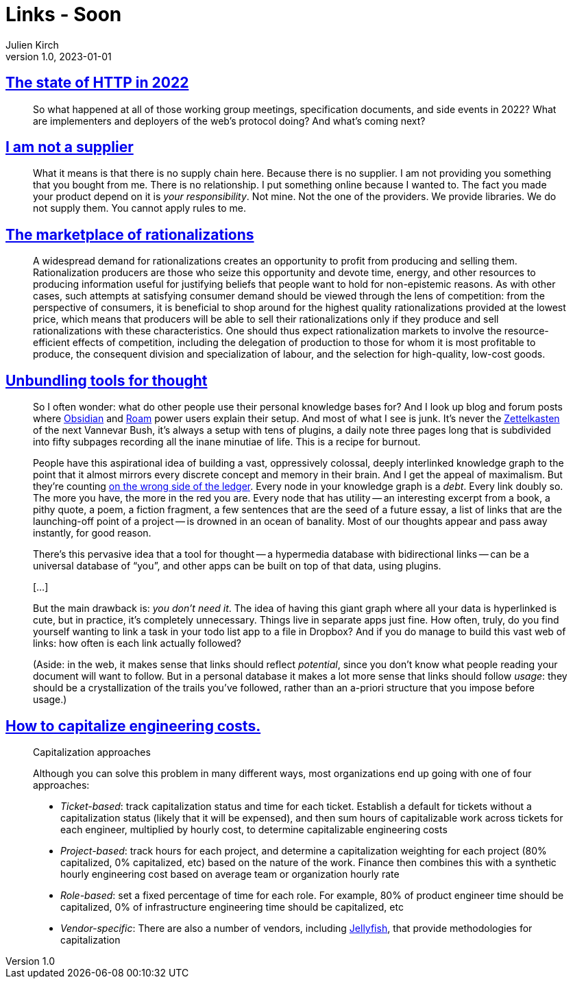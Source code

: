 = Links - Soon
Julien Kirch
v1.0, 2023-01-01
:article_lang: en
:figure-caption!:
:article_description: 

== link:https://blog.cloudflare.com/the-state-of-http-in-2022/[The state of HTTP in 2022]

[quote]
____
So what happened at all of those working group meetings, specification documents, and side events in 2022? What are implementers and deployers of the web’s protocol doing? And what’s coming next?
____


== link:https://www.softwaremaxims.com/blog/not-a-supplier[I am not a supplier]

[quote]
____
What it means is that there is no supply chain here. Because there is no
supplier. I am not providing you something that you bought from me.
There is no relationship. I put something online because I wanted to.
The fact you made your product depend on it is _your responsibility_.
Not mine. Not the one of the providers. We provide libraries. We do not
supply them. You cannot apply rules to me.
____

== link:https://www.cambridge.org/core/journals/economics-and-philosophy/article/marketplace-of-rationalizations/41FB096344BD344908C7C992D0C0C0DC[The marketplace of rationalizations]

[quote]
____
A widespread demand for rationalizations creates an opportunity to profit from producing and selling them. Rationalization producers are those who seize this opportunity and devote time, energy, and other resources to producing information useful for justifying beliefs that people want to hold for non-epistemic reasons. As with other cases, such attempts at satisfying consumer demand should be viewed through the lens of competition: from the perspective of consumers, it is beneficial to shop around for the highest quality rationalizations provided at the lowest price, which means that producers will be able to sell their rationalizations only if they produce and sell rationalizations with these characteristics. One should thus expect rationalization markets to involve the resource-efficient effects of competition, including the delegation of production to those for whom it is most profitable to produce, the consequent division and specialization of labour, and the selection for high-quality, low-cost goods.
____

== link:https://borretti.me/article/unbundling-tools-for-thought[Unbundling tools for thought]

[quote]
____
So I often wonder: what do other people use their personal knowledge
bases for? And I look up blog and forum posts where
https://obsidian.md/[Obsidian] and https://roamresearch.com/[Roam] power
users explain their setup. And most of what I see is junk. It's never
the https://en.wikipedia.org/wiki/Zettelkasten[Zettelkasten] of the next
Vannevar Bush, it's always a setup with tens of plugins, a daily note
three pages long that is subdivided into fifty subpages recording all
the inane minutiae of life. This is a recipe for burnout.

People have this aspirational idea of building a vast, oppressively
colossal, deeply interlinked knowledge graph to the point that it almost
mirrors every discrete concept and memory in their brain. And I get the
appeal of maximalism. But they're counting
https://www.cs.utexas.edu/users/EWD/transcriptions/EWD10xx/EWD1036.html#:~:text=wrong%20side%20of%20the%20ledger[on
the wrong side of the ledger]. Every node in your knowledge graph is a
_debt_. Every link doubly so. The more you have, the more in the red you
are. Every node that has utility -- an interesting excerpt from a book, a
pithy quote, a poem, a fiction fragment, a few sentences that are the
seed of a future essay, a list of links that are the launching-off point
of a project -- is drowned in an ocean of banality. Most of our thoughts
appear and pass away instantly, for good reason.
____

[quote]
____
There's this pervasive idea that a tool for thought -- a hypermedia
database with bidirectional links -- can be a universal database of "`you`",
and other apps can be built on top of that data, using plugins.

[…]

But the main drawback is: _you don't need it_. The idea of having this
giant graph where all your data is hyperlinked is cute, but in practice,
it's completely unnecessary. Things live in separate apps just fine. How
often, truly, do you find yourself wanting to link a task in your todo
list app to a file in Dropbox? And if you do manage to build this vast
web of links: how often is each link actually followed?

(Aside: in the web, it makes sense that links should reflect
_potential_, since you don't know what people reading your document will
want to follow. But in a personal database it makes a lot more sense
that links should follow _usage_: they should be a crystallization of
the trails you've followed, rather than an a-priori structure that you
impose before usage.)
____


== link:https://lethain.com/capitalize-engineering-costs/[How to capitalize engineering costs.]

[quote]
____
Capitalization approaches

Although you can solve this problem in many different ways, most
organizations end up going with one of four approaches:

* _Ticket-based_: track capitalization status and time for each ticket.
Establish a default for tickets without a capitalization status (likely
that it will be expensed), and then sum hours of capitalizable work
across tickets for each engineer, multiplied by hourly cost, to
determine capitalizable engineering costs
* _Project-based_: track hours for each project, and determine a
capitalization weighting for each project (80% capitalized, 0%
capitalized, etc) based on the nature of the work. Finance then combines
this with a synthetic hourly engineering cost based on average team or
organization hourly rate
* _Role-based_: set a fixed percentage of time for each role. For
example, 80% of product engineer time should be capitalized, 0% of
infrastructure engineering time should be capitalized, etc
* _Vendor-specific_: There are also a number of vendors, including
link:https://jellyfish.co/[Jellyfish], that provide methodologies for
capitalization
____
